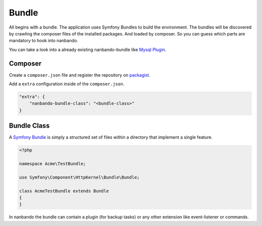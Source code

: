 Bundle
======

All begins with a bundle. The application uses Symfony Bundles
to build the environment. The bundles will be discovered by
crawling the composer files of the installed packages.
And loaded by composer. So you can guess which parts are
mandatory to hook into nanbando.

You can take a look into a already existing nanbando-bundle
like `Mysql Plugin`_.

Composer
--------

Create a ``composer.json`` file and register the repository on
`packagist`_.

Add a ``extra`` configuration inside of the ``composer.json``.

.. code:: json

    "extra": {
        "nanbando-bundle-class": "<bundle-class>"
    }

Bundle Class
------------

A `Symfony Bundle`_ is simply a structured set of files within a directory
that implement a single feature.

.. code:: php

    <?php

    namespace Acme\TestBundle;

    use Symfony\Component\HttpKernel\Bundle\Bundle;

    class AcmeTestBundle extends Bundle
    {
    }

In nanbando the bundle can contain a plugin (for backup tasks) or any other
extension like event-listener or commands.

.. _`packagist`: https://packagist.org/
.. _`Symfony Bundle`: http://symfony.com/doc/current/bundles.html
.. _`Mysql Plugin`: https://github.com/nanbando/mysql
